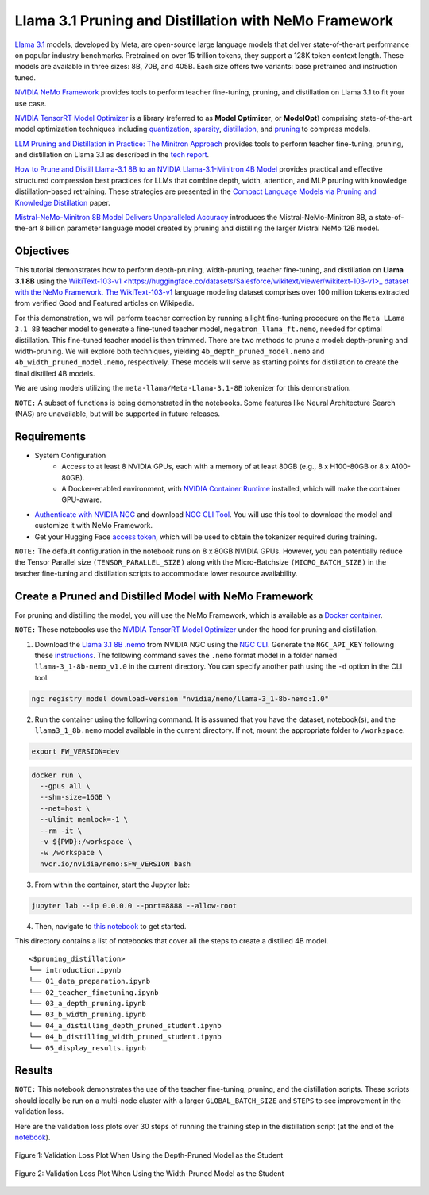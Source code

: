 Llama 3.1 Pruning and Distillation with NeMo Framework
=======================================================================================

`Llama 3.1 <https://blogs.nvidia.com/blog/meta-llama3-inference-acceleration/>`_ models, developed by Meta, are open-source large language models that deliver state-of-the-art performance on popular industry benchmarks. Pretrained on over 15 trillion tokens, they support a 128K token context length. These models are available in three sizes: 8B, 70B, and 405B. Each size offers two variants: base pretrained and instruction tuned.

`NVIDIA NeMo Framework <https://docs.nvidia.com/nemo-framework/user-guide/latest/overview.html>`_ provides tools to perform teacher fine-tuning, pruning, and distillation on Llama 3.1 to fit your use case.

`NVIDIA TensorRT Model Optimizer <https://github.com/NVIDIA/TensorRT-Model-Optimizer>`_ is a library (referred to as **Model Optimizer**, or **ModelOpt**) comprising state-of-the-art model optimization techniques including `quantization <https://github.com/NVIDIA/TensorRT-Model-Optimizer#quantization>`_, `sparsity <https://github.com/NVIDIA/TensorRT-Model-Optimizer#sparsity>`_, `distillation <https://github.com/NVIDIA/TensorRT-Model-Optimizer#distillation>`_, and `pruning <https://github.com/NVIDIA/TensorRT-Model-Optimizer#pruning>`_ to compress models.

`LLM Pruning and Distillation in Practice: The Minitron Approach <https://arxiv.org/abs/2408.11796>`_ provides tools to perform teacher fine-tuning, pruning, and distillation on Llama 3.1 as described in the `tech report <https://arxiv.org/abs/2408.11796>`_.

`How to Prune and Distill Llama-3.1 8B to an NVIDIA Llama-3.1-Minitron 4B Model <https://developer.nvidia.com/blog/how-to-prune-and-distill-llama-3-1-8b-to-an-nvidia-llama-3-1-minitron-4b-model/>`_ provides practical and effective structured compression best practices for LLMs that combine depth, width, attention, and MLP pruning with knowledge distillation-based retraining. These strategies are presented in the `Compact Language Models via Pruning and Knowledge Distillation <https://arxiv.org/pdf/2407.14679>`_ paper.

`Mistral-NeMo-Minitron 8B Model Delivers Unparalleled Accuracy <https://developer.nvidia.com/blog/mistral-nemo-minitron-8b-foundation-model-delivers-unparalleled-accuracy/>`_ introduces the Mistral-NeMo-Minitron 8B, a state-of-the-art 8 billion parameter language model created by pruning and distilling the larger Mistral NeMo 12B model.

Objectives
----------

This tutorial demonstrates how to perform depth-pruning, width-pruning, teacher fine-tuning, and distillation on **Llama 3.1 8B** using the `WikiText-103-v1 <https://huggingface.co/datasets/Salesforce/wikitext/viewer/wikitext-103-v1>_ dataset with the NeMo Framework. The WikiText-103-v1 <https://huggingface.co/datasets/Salesforce/wikitext/viewer/wikitext-103-v1>`_ language modeling dataset comprises over 100 million tokens extracted from verified Good and Featured articles on Wikipedia.

For this demonstration, we will perform teacher correction by running a light fine-tuning procedure on the ``Meta LLama 3.1 8B`` teacher model to generate a fine-tuned teacher model, ``megatron_llama_ft.nemo``, needed for optimal distillation. This fine-tuned teacher model is then trimmed. There are two methods to prune a model: depth-pruning and width-pruning. We will explore both techniques, yielding ``4b_depth_pruned_model.nemo`` and ``4b_width_pruned_model.nemo``, respectively. These models will serve as starting points for distillation to create the final distilled 4B models.

We are using models utilizing the ``meta-llama/Meta-Llama-3.1-8B`` tokenizer for this demonstration.

``NOTE:`` A subset of functions is being demonstrated in the notebooks. Some features like Neural Architecture Search (NAS) are unavailable, but will be supported in future releases.

Requirements
-------------

* System Configuration
    * Access to at least 8 NVIDIA GPUs, each with a memory of at least 80GB (e.g., 8 x H100-80GB or 8 x A100-80GB).
    * A Docker-enabled environment, with `NVIDIA Container Runtime <https://developer.nvidia.com/container-runtime>`_ installed, which will make the container GPU-aware.

* `Authenticate with NVIDIA NGC <https://docs.nvidia.com/nim/large-language-models/latest/getting-started.html#ngc-authentication>`_ and download `NGC CLI Tool <https://docs.nvidia.com/nim/large-language-models/latest/getting-started.html#ngc-cli-tool>`_. You will use this tool to download the model and customize it with NeMo Framework.

* Get your Hugging Face `access token <https://huggingface.co/docs/hub/en/security-tokens>`_, which will be used to obtain the tokenizer required during training.

``NOTE:`` The default configuration in the notebook runs on 8 x 80GB NVIDIA GPUs. However, you can potentially reduce the Tensor Parallel size ``(TENSOR_PARALLEL_SIZE)`` along with the Micro-Batchsize ``(MICRO_BATCH_SIZE)`` in the teacher fine-tuning and distillation scripts to accommodate lower resource availability.

Create a Pruned and Distilled Model with NeMo Framework
------------------------------------------------------------------------------

For pruning and distilling the model, you will use the NeMo Framework, which is available as a `Docker container <https://catalog.ngc.nvidia.com/orgs/nvidia/containers/nemo>`_.

``NOTE:`` These notebooks use the `NVIDIA TensorRT Model Optimizer <https://github.com/NVIDIA/TensorRT-Model-Optimizer>`_ under the hood for pruning and distillation.


1. Download the `Llama 3.1 8B .nemo <https://catalog.ngc.nvidia.com/orgs/nvidia/teams/nemo/models/llama-3_1-8b-nemo>`_ from NVIDIA NGC using the `NGC CLI <https://org.ngc.nvidia.com/setup/installers/cli>`_. Generate the ``NGC_API_KEY`` following these `instructions <https://docs.nvidia.com/nim/large-language-models/latest/getting-started.html#option-2-from-ngc>`_. The following command saves the ``.nemo`` format model in a folder named ``llama-3_1-8b-nemo_v1.0`` in the current directory. You can specify another path using the ``-d`` option in the CLI tool.

.. code:: bash

   ngc registry model download-version "nvidia/nemo/llama-3_1-8b-nemo:1.0"

2. Run the container using the following command. It is assumed that you have the dataset, notebook(s), and the ``llama3_1_8b.nemo`` model available in the current directory. If not, mount the appropriate folder to ``/workspace``.

.. code:: bash

   export FW_VERSION=dev


.. code:: bash

   docker run \
     --gpus all \
     --shm-size=16GB \
     --net=host \
     --ulimit memlock=-1 \
     --rm -it \
     -v ${PWD}:/workspace \
     -w /workspace \
     nvcr.io/nvidia/nemo:$FW_VERSION bash

3. From within the container, start the Jupyter lab:

.. code:: bash

   jupyter lab --ip 0.0.0.0 --port=8888 --allow-root

4. Then, navigate to `this notebook <./introduction.ipynb>`_ to get started.

This directory contains a list of notebooks that cover all the steps to create a distilled 4B model.

:: 

   <$pruning_distillation>
   └── introduction.ipynb
   └── 01_data_preparation.ipynb
   └── 02_teacher_finetuning.ipynb
   └── 03_a_depth_pruning.ipynb
   └── 03_b_width_pruning.ipynb
   └── 04_a_distilling_depth_pruned_student.ipynb
   └── 04_b_distilling_width_pruned_student.ipynb
   └── 05_display_results.ipynb
   
Results
------------------------------------------------------------------------------
``NOTE:`` This notebook demonstrates the use of the teacher fine-tuning, pruning, and the distillation scripts. These scripts should ideally be run on a multi-node cluster with a larger ``GLOBAL_BATCH_SIZE`` and ``STEPS`` to see improvement in the validation loss.

Here are the validation loss plots over 30 steps of running the training step in the distillation script (at the end of the `notebook <./05_display_results.ipynb>`_).

.. figure:: https://github.com/NVIDIA/NeMo/releases/download/r2.0.0rc1/val_loss_depth_pruned_student_distillation.png
  :width: 400px
  :alt: Diagram showing the validation loss over 30 steps of running the training step in the distillation script when using the depth-pruned model as the student
  :align: center

  Figure 1: Validation Loss Plot When Using the Depth-Pruned Model as the Student
  
.. figure:: https://github.com/NVIDIA/NeMo/releases/download/r2.0.0rc1/val_loss_width_pruned_student_distillation.png
  :width: 400px
  :alt: Diagram showing the validation loss over 30 steps of running the training step in the distillation script when using the width-pruned model as the student
  :align: center

  Figure 2: Validation Loss Plot When Using the Width-Pruned Model as the Student